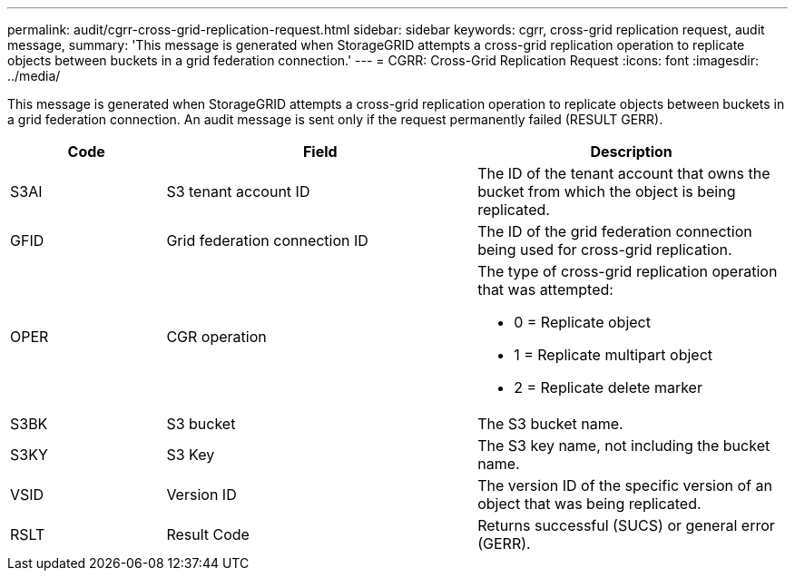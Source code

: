 ---
permalink: audit/cgrr-cross-grid-replication-request.html
sidebar: sidebar
keywords: cgrr, cross-grid replication request, audit message,
summary: 'This message is generated when StorageGRID attempts a cross-grid replication operation to replicate objects between buckets in a grid federation connection.'
---
= CGRR: Cross-Grid Replication Request
:icons: font
:imagesdir: ../media/

[.lead]
This message is generated when StorageGRID attempts a cross-grid replication operation to replicate objects between buckets in a grid federation connection. An audit message is sent only if the request permanently failed (RESULT GERR).

[cols="1a,2a,2a" options="header"]
|===
| Code| Field| Description

| S3AI
| S3 tenant account ID
| The ID of the tenant account that owns the bucket from which the object is being replicated.

| GFID
| Grid federation connection ID
| The ID of the grid federation connection being used for cross-grid replication.

| OPER
| CGR operation
| The type of cross-grid replication operation that was attempted:

* 0 = Replicate object
* 1 = Replicate multipart object
* 2 = Replicate delete marker
 
| S3BK
| S3 bucket 
| The S3 bucket name.

| S3KY
| S3 Key
| The S3 key name, not including the bucket name.

| VSID
| Version ID
| The version ID of the specific version of an object that was being replicated.

| RSLT
| Result Code
| Returns successful (SUCS) or general error (GERR).

|===